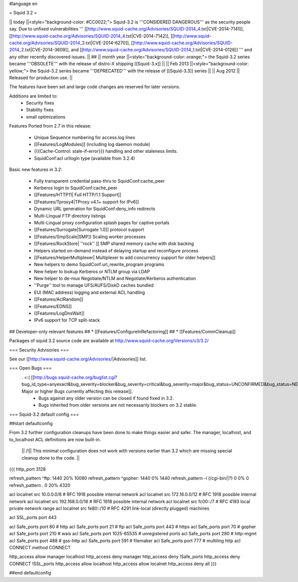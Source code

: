 #language en

= Squid 3.2 =

|| today ||<style="background-color: #CC0022;"> Squid-3.2 is '''CONSIDERED DANGEROUS''' as the security people say. Due to unfixed vulnerabilities ''' [[http://www.squid-cache.org/Advisories/SQUID-2014_4.txt|CVE-2014-7141]], [[http://www.squid-cache.org/Advisories/SQUID-2014_4.txt|CVE-2014-7142]], [[http://www.squid-cache.org/Advisories/SQUID-2014_3.txt|CVE-2014-6270]], [[http://www.squid-cache.org/Advisories/SQUID-2014_2.txt|CVE-2014-3609]], and [[http://www.squid-cache.org/Advisories/SQUID-2014_1.txt|CVE-2014-0128]] ''' and any other recently discovered issues. ||
## || month year ||<style="background-color: orange;"> the Squid-3.2 series became '''OBSOLETE''' with the release of distro-X shipping [[Squid-3.x]] ||
|| Feb 2013 ||<style="background-color: yellow;"> the Squid-3.2 series became '''DEPRECATED''' with the release of [[Squid-3.3]] series ||
|| Aug 2012 || Released for production use. ||

The features have been set and large code changes are reserved for later versions.

Additions are limited to:
 * Security fixes
 * Stability fixes
 * small optimizations

Features Ported from 2.7 in this release:

 * Unique Sequence numbering for access.log lines
 * [[Features/LogModules]] (including log daemon module)
 * {{{Cache-Control: stale-if-error}}}  handling and other staleness limits.
 * SquidConf:acl urllogin type (available from 3.2.4)

Basic new features in 3.2:

 * Fully transparent credential pass-thru to SquidConf:cache_peer
 * Kerberos login to SquidConf:cache_peer
 * [[Features/HTTP11| Full HTTP/1.1 Support]]
 * [[Features/Tproxy4|TProxy v4.1+ support for IPv6]]
 * Dynamic URL generation for SquidConf:deny_info redirects
 * Multi-Lingual FTP directory listings
 * Multi-Lingual proxy configuration splash pages for captive portals
 * [[Features/Surrogate|Surrogate 1.0]] protocol support
 * [[Features/SmpScale|SMP]] Scaling worker processes
 * [[Features/RockStore| ''rock'' ]] SMP shared memory cache with disk backing
 * Helpers started on-demand instead of delaying startup and reconfigure process
 * [[Features/HelperMultiplexer| Multiplexer to add concurrency support for older helpers]]
 * New helpers to demo SquidConf:url_rewrite_program programs
 * New helper to lookup Kerberos or NTLM group via LDAP
 * New helper to de-mux Negotiate/NTLM and Negotiate/Kerberos authentication
 * ''Purge'' tool to manage UFS/AUFS/DiskD caches bundled
 * EUI (MAC address) logging and external ACL handling
 * [[Features/AclRandom]]
 * [[Features/EDNS]]
 * [[Features/LogDnsWait]]
 * IPv6 support for TCP split-stack

## Developer-only relevant features
## * [[Features/ConfigureInRefactoring]]
## * [[Features/CommCleanup]]

Packages of squid 3.2 source code are available at
http://www.squid-cache.org/Versions/v3/3.2/

=== Security Advisories ===

See our [[http://www.squid-cache.org/Advisories/|Advisories]] list.

=== Open Bugs ===
 . <:( [[http://bugs.squid-cache.org/buglist.cgi?bug_id_type=anyexact&bug_severity=blocker&bug_severity=critical&bug_severity=major&bug_status=UNCONFIRMED&bug_status=NEW&bug_status=ASSIGNED&bug_status=REOPENED&chfieldto=Now&product=Squid&query_format=advanced&columnlist=bug_severity%2Cversion%2Cop_sys%2Cshort_desc&order=version%20DESC%2Cbug_severity%2Cbug_id| Major or higher Bugs currently affecting this release]].
  * Bugs against any older version can be closed if found fixed in 3.2.
  * Bugs inherited from older versions are not necessarily blockers on 3.2 stable.

=== Squid-3.2 default config ===

##start defaultconfig

From 3.2 further configuration cleanups have been done to make things easier and safer. The manager, localhost, and to_localhost ACL definitions are now built-in.

 || /!\ || This minimal configuration does not work with versions earlier than 3.2 which are missing special cleanup done to the code. ||

{{{
http_port 3128

refresh_pattern ^ftp:		1440	20%	10080
refresh_pattern ^gopher:	1440	0%	1440
refresh_pattern -i (/cgi-bin/|\?) 0	0%	0
refresh_pattern .		0	20%	4320

acl localnet src 10.0.0.0/8	# RFC 1918 possible internal network
acl localnet src 172.16.0.0/12	# RFC 1918 possible internal network
acl localnet src 192.168.0.0/16	# RFC 1918 possible internal network
acl localnet src fc00::/7       # RFC 4193 local private network range
acl localnet src fe80::/10      # RFC 4291 link-local (directly plugged) machines

acl SSL_ports port 443

acl Safe_ports port 80		# http
acl Safe_ports port 21		# ftp
acl Safe_ports port 443		# https
acl Safe_ports port 70		# gopher
acl Safe_ports port 210		# wais
acl Safe_ports port 1025-65535	# unregistered ports
acl Safe_ports port 280		# http-mgmt
acl Safe_ports port 488		# gss-http
acl Safe_ports port 591		# filemaker
acl Safe_ports port 777		# multiling http
acl CONNECT method CONNECT

http_access allow manager localhost
http_access deny manager
http_access deny !Safe_ports
http_access deny CONNECT !SSL_ports
http_access allow localhost
http_access allow localnet
http_access deny all
}}}

##end defaultconfig
